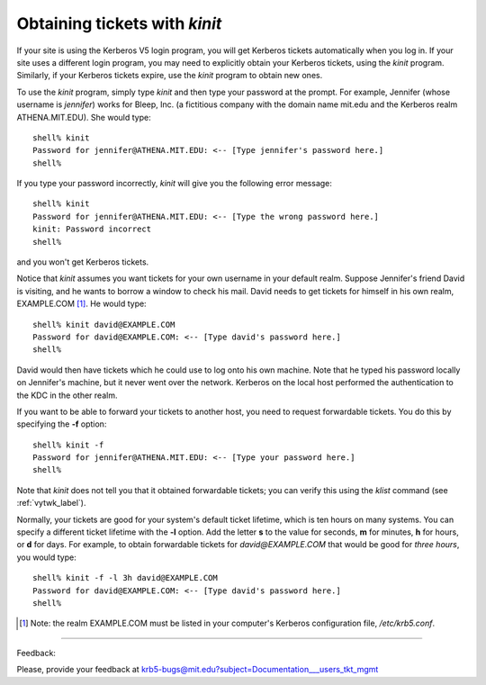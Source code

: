 .. _otwk_labal:

Obtaining tickets with *kinit*
==================================

If your site is using the Kerberos V5 login program, you will get Kerberos tickets automatically when you log in. If your site uses a different login program, you may need to explicitly obtain your Kerberos tickets, using the *kinit* program. Similarly, if your Kerberos tickets expire, use the *kinit* program to obtain new ones.

To use the *kinit* program, simply type *kinit* and then type your password at the prompt. For example, Jennifer (whose username is *jennifer*) works for Bleep, Inc. (a fictitious company with the domain name mit.edu and the Kerberos realm ATHENA.MIT.EDU). She would type::

     shell% kinit
     Password for jennifer@ATHENA.MIT.EDU: <-- [Type jennifer's password here.]
     shell%

If you type your password incorrectly, *kinit* will give you the following error message::

     shell% kinit
     Password for jennifer@ATHENA.MIT.EDU: <-- [Type the wrong password here.]
     kinit: Password incorrect
     shell%

and you won't get Kerberos tickets.

Notice that *kinit* assumes you want tickets for your own username in your default realm. Suppose Jennifer's friend David is visiting, and he wants to borrow a window to check his mail. David needs to get tickets for himself in his own realm, EXAMPLE.COM [1]_. He would type::

     shell% kinit david@EXAMPLE.COM
     Password for david@EXAMPLE.COM: <-- [Type david's password here.]
     shell%

David would then have tickets which he could use to log onto his own machine. Note that he typed his password locally on Jennifer's machine, but it never went over the network. Kerberos on the local host performed the authentication to the KDC in the other realm.

If you want to be able to forward your tickets to another host, you need to request forwardable tickets. You do this by specifying the **-f** option::

     shell% kinit -f
     Password for jennifer@ATHENA.MIT.EDU: <-- [Type your password here.]
     shell%

Note that *kinit* does not tell you that it obtained forwardable tickets; you can verify this using the *klist* command (see :ref:`vytwk_label`).

Normally, your tickets are good for your system's default ticket lifetime, which is ten hours on many systems. You can specify a different ticket lifetime with the **-l** option. Add the letter **s** to the value for seconds, **m** for minutes, **h** for hours, or **d** for days. For example, to obtain forwardable tickets for *david@EXAMPLE.COM* that would be good for *three hours*, you would type::

     shell% kinit -f -l 3h david@EXAMPLE.COM
     Password for david@EXAMPLE.COM: <-- [Type david's password here.]
     shell%

.. note::You cannot mix units; specifying a lifetime of 3h30m would result in an error. Note also that most systems specify a maximum ticket lifetime. If you request a longer ticket lifetime, it will be automatically truncated to the maximum lifetime.


.. [1] Note: the realm EXAMPLE.COM must be listed in your computer's Kerberos configuration file, */etc/krb5.conf*.

------------------

Feedback:

Please, provide your feedback at krb5-bugs@mit.edu?subject=Documentation___users_tkt_mgmt


